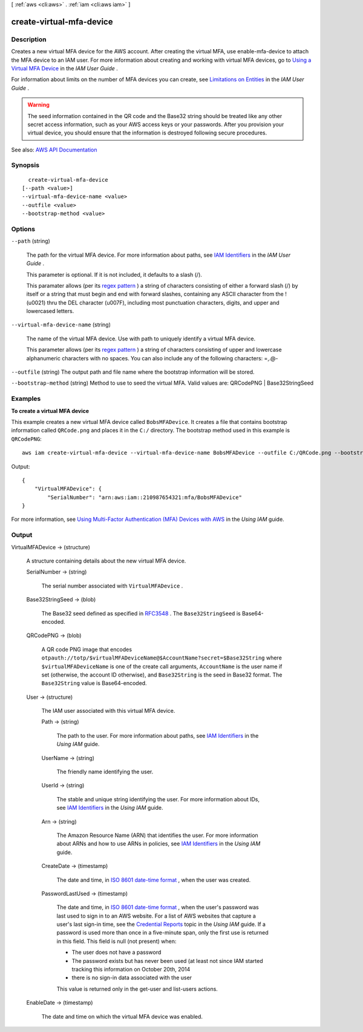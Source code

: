 [ :ref:`aws <cli:aws>` . :ref:`iam <cli:aws iam>` ]

.. _cli:aws iam create-virtual-mfa-device:


*************************
create-virtual-mfa-device
*************************



===========
Description
===========



Creates a new virtual MFA device for the AWS account. After creating the virtual MFA, use  enable-mfa-device to attach the MFA device to an IAM user. For more information about creating and working with virtual MFA devices, go to `Using a Virtual MFA Device <http://docs.aws.amazon.com/IAM/latest/UserGuide/Using_VirtualMFA.html>`_ in the *IAM User Guide* .

 

For information about limits on the number of MFA devices you can create, see `Limitations on Entities <http://docs.aws.amazon.com/IAM/latest/UserGuide/LimitationsOnEntities.html>`_ in the *IAM User Guide* .

 

.. warning::

   

  The seed information contained in the QR code and the Base32 string should be treated like any other secret access information, such as your AWS access keys or your passwords. After you provision your virtual device, you should ensure that the information is destroyed following secure procedures.

   



See also: `AWS API Documentation <https://docs.aws.amazon.com/goto/WebAPI/iam-2010-05-08/CreateVirtualMFADevice>`_


========
Synopsis
========

::

    create-virtual-mfa-device
  [--path <value>]
  --virtual-mfa-device-name <value>
  --outfile <value>
  --bootstrap-method <value>




=======
Options
=======

``--path`` (string)


  The path for the virtual MFA device. For more information about paths, see `IAM Identifiers <http://docs.aws.amazon.com/IAM/latest/UserGuide/Using_Identifiers.html>`_ in the *IAM User Guide* .

   

  This parameter is optional. If it is not included, it defaults to a slash (/).

   

  This paramater allows (per its `regex pattern <http://wikipedia.org/wiki/regex>`_ ) a string of characters consisting of either a forward slash (/) by itself or a string that must begin and end with forward slashes, containing any ASCII character from the ! (\u0021) thru the DEL character (\u007F), including most punctuation characters, digits, and upper and lowercased letters.

  

``--virtual-mfa-device-name`` (string)


  The name of the virtual MFA device. Use with path to uniquely identify a virtual MFA device.

   

  This parameter allows (per its `regex pattern <http://wikipedia.org/wiki/regex>`_ ) a string of characters consisting of upper and lowercase alphanumeric characters with no spaces. You can also include any of the following characters: =,.@-

  

``--outfile`` (string)
The output path and file name where the bootstrap information will be stored.

``--bootstrap-method`` (string)
Method to use to seed the virtual MFA. Valid values are: QRCodePNG | Base32StringSeed



========
Examples
========

**To create a virtual MFA device**

This example creates a new virtual MFA device called ``BobsMFADevice``. It creates a file that contains bootstrap information called ``QRCode.png`` 
and places it in the ``C:/`` directory. The bootstrap method used in this example is ``QRCodePNG``::


  aws iam create-virtual-mfa-device --virtual-mfa-device-name BobsMFADevice --outfile C:/QRCode.png --bootstrap-method QRCodePNG

Output::

  {
      "VirtualMFADevice": {
          "SerialNumber": "arn:aws:iam::210987654321:mfa/BobsMFADevice"
  }

For more information, see `Using Multi-Factor Authentication (MFA) Devices with AWS`_ in the *Using IAM* guide.

.. _`Using Multi-Factor Authentication (MFA) Devices with AWS`: http://docs.aws.amazon.com/IAM/latest/UserGuide/Using_ManagingMFA.html

======
Output
======

VirtualMFADevice -> (structure)

  

  A structure containing details about the new virtual MFA device.

  

  SerialNumber -> (string)

    

    The serial number associated with ``VirtualMFADevice`` .

    

    

  Base32StringSeed -> (blob)

    

    The Base32 seed defined as specified in `RFC3548 <https://tools.ietf.org/html/rfc3548.txt>`_ . The ``Base32StringSeed`` is Base64-encoded. 

    

    

  QRCodePNG -> (blob)

    

    A QR code PNG image that encodes ``otpauth://totp/$virtualMFADeviceName@$AccountName?secret=$Base32String`` where ``$virtualMFADeviceName`` is one of the create call arguments, ``AccountName`` is the user name if set (otherwise, the account ID otherwise), and ``Base32String`` is the seed in Base32 format. The ``Base32String`` value is Base64-encoded. 

    

    

  User -> (structure)

    

    The IAM user associated with this virtual MFA device.

    

    Path -> (string)

      

      The path to the user. For more information about paths, see `IAM Identifiers <http://docs.aws.amazon.com/IAM/latest/UserGuide/Using_Identifiers.html>`_ in the *Using IAM* guide.

      

      

    UserName -> (string)

      

      The friendly name identifying the user.

      

      

    UserId -> (string)

      

      The stable and unique string identifying the user. For more information about IDs, see `IAM Identifiers <http://docs.aws.amazon.com/IAM/latest/UserGuide/Using_Identifiers.html>`_ in the *Using IAM* guide.

      

      

    Arn -> (string)

      

      The Amazon Resource Name (ARN) that identifies the user. For more information about ARNs and how to use ARNs in policies, see `IAM Identifiers <http://docs.aws.amazon.com/IAM/latest/UserGuide/Using_Identifiers.html>`_ in the *Using IAM* guide. 

      

      

    CreateDate -> (timestamp)

      

      The date and time, in `ISO 8601 date-time format <http://www.iso.org/iso/iso8601>`_ , when the user was created.

      

      

    PasswordLastUsed -> (timestamp)

      

      The date and time, in `ISO 8601 date-time format <http://www.iso.org/iso/iso8601>`_ , when the user's password was last used to sign in to an AWS website. For a list of AWS websites that capture a user's last sign-in time, see the `Credential Reports <http://docs.aws.amazon.com/IAM/latest/UserGuide/credential-reports.html>`_ topic in the *Using IAM* guide. If a password is used more than once in a five-minute span, only the first use is returned in this field. This field is null (not present) when:

       

       
      * The user does not have a password 
       
      * The password exists but has never been used (at least not since IAM started tracking this information on October 20th, 2014 
       
      * there is no sign-in data associated with the user 
       

       

      This value is returned only in the  get-user and  list-users actions. 

      

      

    

  EnableDate -> (timestamp)

    

    The date and time on which the virtual MFA device was enabled.

    

    

  

